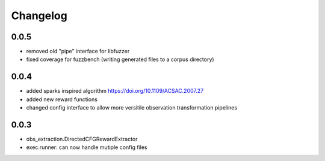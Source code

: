Changelog
=========

0.0.5
-----
- removed old "pipe" interface for libfuzzer
- fixed coverage for fuzzbench (writing generated files to a corpus directory)


0.0.4
-----
- added sparks inspired algorithm https://doi.org/10.1109/ACSAC.2007.27
- added new reward functions
- changed config interface to allow more versitile observation transformation pipelines


0.0.3
-----
- obs_extraction.DirectedCFGRewardExtractor
- exec.runner: can now handle mutiple config files
